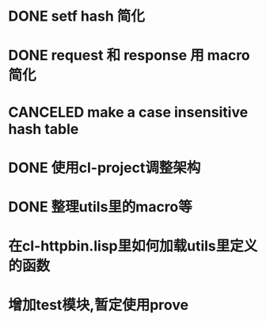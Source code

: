 * DONE setf hash 简化
  CLOSED: [2017-08-07 Mon 19:57]
  :LOGBOOK:
  - State "DONE"       from "NEXT"       [2017-08-07 Mon 19:57]
  :END:
* DONE request 和  response 用 macro 简化
  CLOSED: [2017-08-07 Mon 19:58]
  :LOGBOOK:
  - State "DONE"       from ""           [2017-08-07 Mon 19:58]
  :END:
* CANCELED make a case insensitive hash table
  CLOSED: [2017-11-06 Mon 21:12]
  :LOGBOOK:
  - State "CANCEL"     from ""           [2017-11-06 Mon 21:12]
  - State "CANCELLED"  from ""           [2017-08-07 Mon 19:57]
  :END:
* DONE 使用cl-project调整架构
  CLOSED: [2018-01-10 Wed 16:01]
  :LOGBOOK:
  - State "DONE"       from ""           [2018-01-10 Wed 16:01]
  :END:
* DONE 整理utils里的macro等
  CLOSED: [2018-01-10 Wed 16:02]
  :LOGBOOK:
  - State "DONE"       from ""           [2018-01-10 Wed 16:02]
  :END:
* 在cl-httpbin.lisp里如何加载utils里定义的函数
* 增加test模块,暂定使用prove
